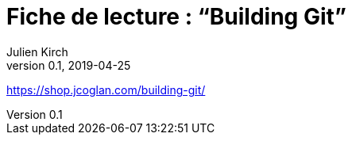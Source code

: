 = Fiche de lecture{nbsp}: "`Building Git`"
Julien Kirch
v0.1, 2019-04-25
:article_lang: fr

https://shop.jcoglan.com/building-git/